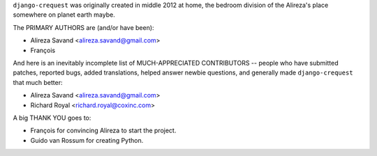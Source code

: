 ``django-crequest`` was originally created in middle 2012 at home, the bedroom
division of the Alireza's place somewhere on planet earth maybe.

The PRIMARY AUTHORS are (and/or have been):

* Alireza Savand <alireza.savand@gmail.com>
* François‎

And here is an inevitably incomplete list of MUCH-APPRECIATED CONTRIBUTORS --
people who have submitted patches, reported bugs, added translations, helped
answer newbie questions, and generally made ``django-crequest`` that much better:

* Alireza Savand <alireza.savand@gmail.com>
* Richard Royal <richard.royal@coxinc.com>

A big THANK YOU goes to:

* François‎ for convincing Alireza to start the project.
* Guido van Rossum for creating Python.
